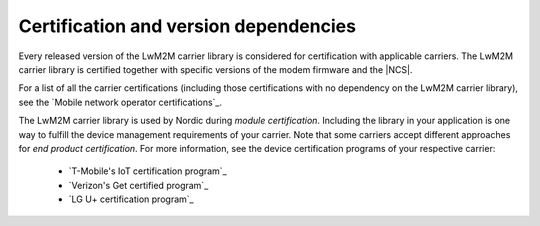 .. _lwm2m_certification:

Certification and version dependencies
######################################

.. contents::
   :local:
   :depth: 2

Every released version of the LwM2M carrier library is considered for certification with applicable carriers.
The LwM2M carrier library is certified together with specific versions of the modem firmware and the |NCS|.

For a list of all the carrier certifications (including those certifications with no dependency on the LwM2M carrier library), see the `Mobile network operator certifications`_.

The LwM2M carrier library is used by Nordic during *module certification*.
Including the library in your application is one way to fulfill the device management requirements of your carrier.
Note that some carriers accept different approaches for *end product certification*.
For more information, see the device certification programs of your respective carrier:

 * `T-Mobile's IoT certification program`_
 * `Verizon's Get certified program`_
 * `LG U+ certification program`_
